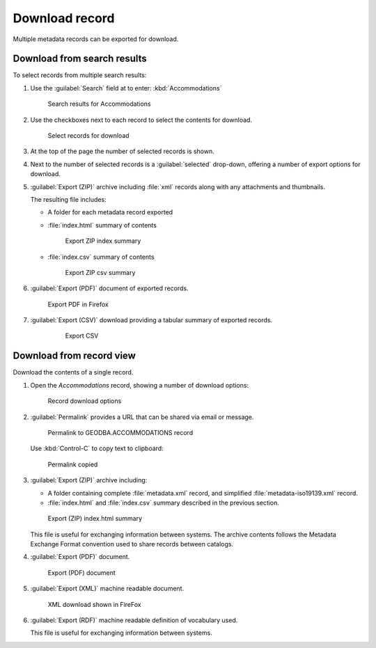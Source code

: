 Download record
===============

Multiple metadata records can be exported for download.

Download from search results
----------------------------

To select records from multiple search results:

#. Use the :guilabel:`Search` field at to enter: :kbd:`Accommodations`

   .. figure:: img/search_results.png
    
      Search results for Accommodations

#. Use the checkboxes next to each record to select the contents for download.
   
   .. figure:: img/download_select_records.png
     
      Select records for download
      
#. At the top of the page the number of selected records is shown.

#. Next to the number of selected records is a :guilabel:`selected` drop-down, offering a number of export options for download.
   
   
   
#. :guilabel:`Export (ZIP)` archive including :file:`xml` records along with any attachments and thumbnails.
   
   The resulting file includes:
   
   * A folder for each metadata record exported
   * :file:`index.html` summary of contents
   
     .. figure:: img/export_index_summary.png
    
        Export ZIP index summary

   * :file:`index.csv` summary of contents
     
     .. figure:: img/export_index_csv.png
        
        Export ZIP csv summary


#. :guilabel:`Export (PDF)` document of exported records.
   
   .. figure:: img/export_pdf.png
      
      Export PDF in Firefox

#. :guilabel:`Export (CSV)` download providing a tabular summary of exported records.
     
     .. figure:: img/export_index_csv.png
        
        Export CSV
        

Download from record view
-------------------------

Download the contents of a single record.

#. Open the `Accommodations` record, showing a number of download options:

   .. figure:: img/record_download.png
      
      Record download options
      
#. :guilabel:`Permalink` provides a URL that can be shared via email or message.

   .. figure:: img/permalink.png
      
      Permalink to GEODBA.ACCOMMODATIONS record
      
   Use :kbd:`Control-C` to copy text to clipboard:
   
   .. figure:: img/permalink_copied.png
      
      Permalink copied

#. :guilabel:`Export (ZIP)` archive including:
   
   * A folder containing complete :file:`metadata.xml` record, and simplified  :file:`metadata-iso19139.xml` record.
   * :file:`index.html` and :file:`index.csv` summary described in the previous section.
   
   .. figure:: img/export_record_zip.png
      
      Export (ZIP) index.html summary

   This file is useful for exchanging information between systems. The archive contents follows the Metadata Exchange Format convention used to share records between catalogs.

#. :guilabel:`Export (PDF)` document.
   
   .. figure:: img/export_record_pdf.png
      
      Export (PDF) document

#. :guilabel:`Export (XML)` machine readable document.
   
   .. figure:: img/record-xml.png
      
      XML download shown in FireFox
      
#. :guilabel:`Export (RDF)` machine readable definition of vocabulary used.
   
   This file is useful for exchanging information between systems.
   